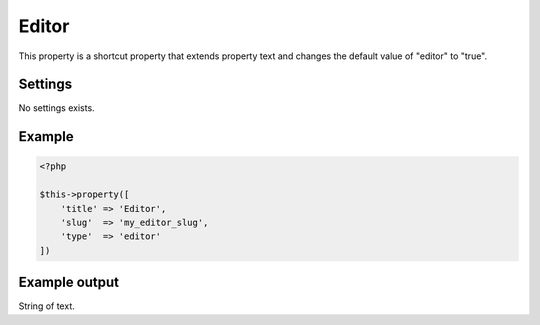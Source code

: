 Editor
============

.. attribute:: type: Editor

This property is a shortcut property that extends property text and changes the default value of "editor" to "true".

Settings
-----------

No settings exists.

Example
-----------

.. code-block:: php

  <?php

  $this->property([
      'title' => 'Editor',
      'slug'  => 'my_editor_slug',
      'type'  => 'editor'
  ])

Example output
-----------

String of text.
